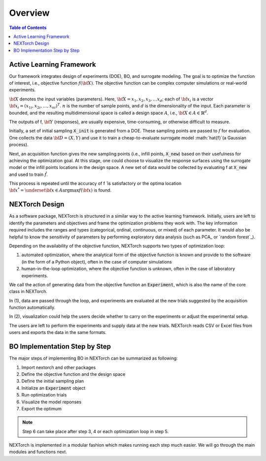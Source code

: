 ===============
Overview
===============

.. contents:: Table of Contents
    :depth: 2


Active Learning Framework
--------------------------

Our framework integrates design of experiments (DOE), BO, and surrogate modeling. The goal is to optimize the function of interest, i.e., objective function :math:`f({\bf X})`. 
The objective function can be complex computer simulations or real-world experiments. 

.. image:: ../_images/user/active_learning_framework.svg


:math:`{\bf X}` denotes the input variables (parameters). Here, :math:`{\bf X= x_{1},x_{2},x_{3},…x_{d}}`; 
each of :math:`{\bf x_{i}}` is a vector :math:`{\bf x_{i}} = (x_{1i},x_{2i},…,x_{ni} )^T`. 
:math:`n` is the number of sample points, and :math:`d` is the dimensionality of the input. 
Each parameter is bounded, and the resulting multidimensional space is called a design space :math:`A`, i.e., :math:`{\bf X} \in A \in \mathbb{R}^{d}`. 

The outputs of f, :math:`{\bf Y}` (responses), are usually expensive, time-consuming, or otherwise difficult to measure.

Initially, a set of initial sampling :code:`X_init` is generated from a DOE. These sampling points are passed to :math:`f` for evaluation. 
One collects the data :math:`{\bf D= (X,Y)}` and use it to train a cheap-to-evaluate surrogate model :math:`\hat{f}`(a Gaussian process). 

Next, an acquisition function gives the new sampling points (i.e., infill points, :code:`X_new`) based on their usefulness for achieving the optimization goal. 
At this stage, one could choose to visualize the response surfaces using the surrogate model or the infill points locations in the design space. 
A new set of data would be collected by evaluating f at :code:`X_new` and used to train :math:`\hat{f}`.

This process is repeated until the accuracy of f ̂ is satisfactory or the optima location :math:`{\bf x^{*}} = \underset{{\bf x} \in A}{\operatorname{argmax}} f({\bf x})` is found.


NEXTorch Design
----------------

.. image:: ../_images/user/workflow.svg


As a software package, NEXTorch is structured in a similar way to the active learning framework. 
Initially, users are left to identify the parameters and objectives and frame the optimization problems they work with. 
The key information required includes the ranges and types (categorical, ordinal, continuous, or mixed) of each parameter. 
It would also be helpful to know the sensitivity of parameters by performing exploratory data analysis (such as PCA_ or `random forest`_).

Depending on the availability of the objective function, NEXTorch supports two types of optimization loop: 

1. automated optimization, where the analytical form of the objective function is known and provide to the software (in the form of a Python object), 
   often in the case of computer simulations
2. human-in-the-loop optimization, where the objective function is unknown, often in the case of laboratory experiments. 

We call the action of generating data from the objective function an :code:`Experiment`, which is also the name of the core class in NEXTorch. 

In (1), data are passed through the loop, and experiments are evaluated at the new trials suggested by the acquisition function automatically. 

In (2), visualization could help the users decide whether to carry on the experiments or adjust the experimental setup. 

The users are left to perform the experiments and supply data at the new trials. NEXTorch reads CSV or Excel files from users and exports the data in the same formats. 



BO Implementation Step by Step 
--------------------------------

The major steps of implementing BO in NEXTorch can be summarized as following:

1. Import nextorch and other packages
2. Define the objective function and the design space
3. Define the initial sampling plan
4. Initialize an :code:`Experiment` object
5. Run optimization trials
6. Visualize the model reponses
7. Export the optimum

.. note::

    Step 6 can take place after step 3, 4 or each optimization loop in step 5.

NEXTorch is implemented in a modular fashion which makes running each step much easier. We will go through the main modules and functions next.
